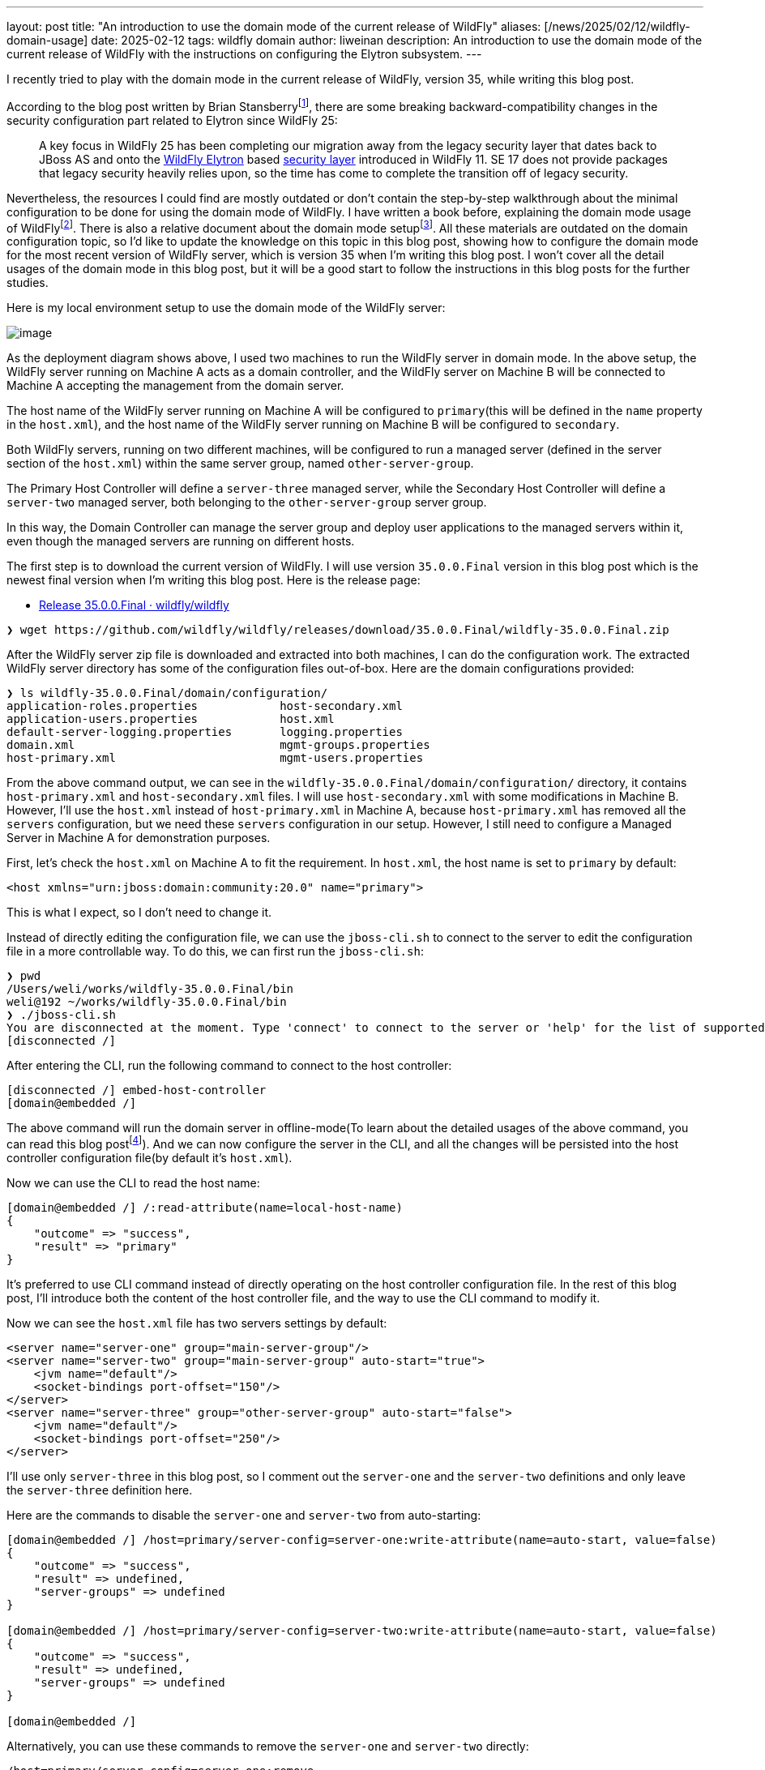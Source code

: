 ---
layout: post
title:  "An introduction to use the domain mode of the current release of WildFly"
aliases: [/news/2025/02/12/wildfly-domain-usage]
date:   2025-02-12
tags:   wildfly domain
author: liweinan
description: An introduction to use the domain mode of the current release of WildFly with the instructions on configuring the Elytron subsystem.
---

I recently tried to play with the domain mode in the current release of WildFly, version 35, while writing this blog post.

According to the blog post written by Brian Stansberryfootnote:[https://www.wildfly.org/news/2021/10/05/WildFly25-Final-Released/[WildFly 25 is released!]], there are some breaking backward-compatibility changes in the security configuration part related to Elytron since WildFly 25:

____
A key focus in WildFly 25 has been completing our migration away from the legacy security layer that dates back to JBoss AS and onto the https://wildfly-security.github.io/wildfly-elytron/[WildFly Elytron] based https://docs.wildfly.org/24/WildFly_Elytron_Security.html[security layer] introduced in WildFly 11. SE 17 does not provide packages that legacy security heavily relies upon, so the time has come to complete the transition off of legacy security.
____

Nevertheless, the resources I could find are mostly outdated or don't contain the step-by-step walkthrough about the minimal configuration to be done for using the domain mode of WildFly. I have written a book before, explaining the domain mode usage of WildFlyfootnote:[https://www.packtpub.com/en-us/product/jboss-eap6-high-availability-9781783282449?srsltid=AfmBOooUR6olUaY8qVHB6U70wb2oe_nAk8OloSeJAtkbn6AGgoQ7-OM9[JBoss EAP6 High Availability | Programming | eBook]]. There is also a relative document about the domain mode setupfootnote:[https://docs.wildfly.org/35/Admin_Guide.html#Domain_Setup[https://docs.wildfly.org/35/Admin_Guide.html#Domain_Setup]]. All these materials are outdated on the domain configuration topic, so I'd like to update the knowledge on this topic in this blog post, showing how to configure the domain mode for the most recent version of WildFly server, which is version 35 when I'm writing this blog post. I won’t cover all the detail usages of the domain mode in this blog post, but it will be a good start to follow the instructions in this blog posts for the further studies.

Here is my local environment setup to use the domain mode of the WildFly server:

image:/assets/img/news/2025-01-wildfly-domain/01.png[image]

As the deployment diagram shows above, I used two machines to run the WildFly server in domain mode. In the above setup, the WildFly server running on Machine A acts as a domain controller, and the WildFly server on Machine B will be connected to Machine A accepting the management from the domain server.

The host name of the WildFly server running on Machine A will be configured to `primary`(this will be defined in the `name` property in the `host.xml`), and the host name of the WildFly server running on Machine B will be configured to `secondary`.

Both WildFly servers, running on two different machines, will be configured to run a managed server (defined in the server section of the `host.xml`) within the same server group, named `other-server-group`.

The Primary Host Controller will define a `server-three` managed server, while the Secondary Host Controller will define a `server-two` managed server, both belonging to the `other-server-group` server group.

In this way, the Domain Controller can manage the server group and deploy user applications to the managed servers within it, even though the managed servers are running on different hosts.

The first step is to download the current version of WildFly. I will use version `35.0.0.Final` version in this blog post which is the newest final version when I’m writing this blog post. Here is the release page:

* https://github.com/wildfly/wildfly/releases/tag/35.0.0.Final[Release 35.0.0.Final · wildfly/wildfly]

[source,bash]
----
❯ wget https://github.com/wildfly/wildfly/releases/download/35.0.0.Final/wildfly-35.0.0.Final.zip
----

After the WildFly server zip file is downloaded and extracted into both machines, I can do the configuration work. The extracted WildFly server directory has some of the configuration files out-of-box. Here are the domain configurations provided:

[source,bash]
----
❯ ls wildfly-35.0.0.Final/domain/configuration/
application-roles.properties            host-secondary.xml
application-users.properties            host.xml
default-server-logging.properties       logging.properties
domain.xml                              mgmt-groups.properties
host-primary.xml                        mgmt-users.properties
----

From the above command output, we can see in the `wildfly-35.0.0.Final/domain/configuration/` directory, it contains `host-primary.xml` and `host-secondary.xml` files. I will use `host-secondary.xml` with some modifications in Machine B. However, I’ll use the `host.xml` instead of `host-primary.xml` in Machine A, because `host-primary.xml` has removed all the `servers` configuration, but we need these `servers` configuration in our setup. However, I still need to configure a Managed Server in Machine A for demonstration purposes.

First, let’s check the `host.xml` on Machine A to fit the requirement. In `host.xml`, the host name is set to `primary` by default:

[source,xml]
----
<host xmlns="urn:jboss:domain:community:20.0" name="primary">
----

This is what I expect, so I don’t need to change it.

Instead of directly editing the configuration file, we can use the `jboss-cli.sh` to connect to the server to edit the configuration file in a more controllable way. To do this, we can first run the `jboss-cli.sh`:

[source,bash]
----
❯ pwd
/Users/weli/works/wildfly-35.0.0.Final/bin
weli@192 ~/works/wildfly-35.0.0.Final/bin
❯ ./jboss-cli.sh
You are disconnected at the moment. Type 'connect' to connect to the server or 'help' for the list of supported commands.
[disconnected /]
----

After entering the CLI, run the following command to connect to the host controller:

[source,bash]
----
[disconnected /] embed-host-controller
[domain@embedded /]
----

The above command will run the domain server in offline-mode(To learn about the detailed usages of the above command, you can read this blog postfootnote:[https://www.wildfly.org/news/2017/10/10/Embedded-Host-Controller/[Running an Embedded WildFly Host Controller in the CLI]]). And we can now configure the server in the CLI, and all the changes will be persisted into the host controller configuration file(by default it’s `host.xml`).

Now we can use the CLI to read the host name:

[source,bash]
----
[domain@embedded /] /:read-attribute(name=local-host-name)
{
    "outcome" => "success",
    "result" => "primary"
}
----

It's preferred to use CLI command instead of directly operating on the host controller configuration file. In the rest of this blog post, I'll introduce both the content of the host controller file, and the way to use the CLI command to modify it.

Now we can see the `host.xml` file has two servers settings by default:

[source,xml]
----
<server name="server-one" group="main-server-group"/>
<server name="server-two" group="main-server-group" auto-start="true">
    <jvm name="default"/>
    <socket-bindings port-offset="150"/>
</server>
<server name="server-three" group="other-server-group" auto-start="false">
    <jvm name="default"/>
    <socket-bindings port-offset="250"/>
</server>
----

I’ll use only `server-three` in this blog post, so I comment out the `server-one` and the `server-two` definitions and only leave the `server-three` definition here.

Here are the commands to disable the `server-one` and `server-two` from auto-starting:

[source,bash]
----
[domain@embedded /] /host=primary/server-config=server-one:write-attribute(name=auto-start, value=false)
{
    "outcome" => "success",
    "result" => undefined,
    "server-groups" => undefined
}

[domain@embedded /] /host=primary/server-config=server-two:write-attribute(name=auto-start, value=false)
{
    "outcome" => "success",
    "result" => undefined,
    "server-groups" => undefined
}

[domain@embedded /]
----

Alternatively, you can use these commands to remove the `server-one` and `server-two` directly:

[source,bash]
----
/host=primary/server-config=server-one:remove
/host=primary/server-config=server-two:remove
----

In addition, there are several interface properties defined in the `host.xml` file that we need to override during runtime. Here is the `interfaces` section in the `host.xml`:

[source,xml]
----
<interfaces>
    <interface name="management">
        <inet-address value="$\{jboss.bind.address.management:127.0.0.1}"/>
    </interface>
    <interface name="public">
        <inet-address value="$\{jboss.bind.address:127.0.0.1}"/>
    </interface>
</interfaces>
----

I checked my IP address of Machine A, and it’s `192.168.0.115`, so I started the WildFly Server on Machine A by running the following commands in the `bin` directory of WildFly:

[source,bash]
----
$ pwd
/wildfly-35.0.0.Final/bin
----

[source,bash]
----
$ ./domain.sh --host-config=host.xml -Djboss.bind.address.management=192.168.0.115 -Djboss.bind.address=192.168.0.115 -Djboss.domain.primary.address=192.168.0.115
----

Please note that the `host.xml` is the default value for the `--host-config` argument. So in this specific case we don’t have to add it.

And I can see the server is started and here is the server log output of the above command:

[source,bash]
----
=========================================================================

JBoss Bootstrap Environment

JBOSS_HOME: /wildfly-35.0.0.Final

JAVA: .sdkman/candidates/java/current/bin/java

JAVA_OPTS: -Xms64m -Xmx512m -Djava.net.preferIPv4Stack=true -Djboss.modules.system.pkgs=org.jboss.byteman -Djava.awt.headless=true -Djdk.serialFilter="maxbytes=10485760;maxdepth=128;maxarray=100000;maxrefs=300000"  --add-exports=java.desktop/sun.awt=ALL-UNNAMED --add-exports=java.naming/com.sun.jndi.ldap=ALL-UNNAMED --add-exports=java.naming/com.sun.jndi.url.ldap=ALL-UNNAMED --add-exports=java.naming/com.sun.jndi.url.ldaps=ALL-UNNAMED --add-exports=jdk.naming.dns/com.sun.jndi.dns=ALL-UNNAMED --add-opens=java.base/java.lang=ALL-UNNAMED --add-opens=java.base/java.lang.invoke=ALL-UNNAMED --add-opens=java.base/java.lang.reflect=ALL-UNNAMED --add-opens=java.base/java.io=ALL-UNNAMED --add-opens=java.base/java.net=ALL-UNNAMED --add-opens=java.base/java.security=ALL-UNNAMED --add-opens=java.base/java.util=ALL-UNNAMED --add-opens=java.base/java.util.concurrent=ALL-UNNAMED --add-opens=java.management/javax.management=ALL-UNNAMED --add-opens=java.naming/javax.naming=ALL-UNNAMED -Djava.security.manager=allow

=========================================================================

17:06:49,064 INFO  [org.jboss.modules] (main) JBoss Modules version 2.1.6.Final
17:06:49,405 INFO  [org.jboss.threads] (main) JBoss Threads version 2.4.0.Final
17:06:49,428 INFO  [org.jboss.as.process.Host Controller.status] (main) WFLYPC0018: Starting process 'Host Controller'
17:06:49,896 INFO  [org.jboss.as.process.Host Controller.system.stdout] (stdout for Host Controller) [Host Controller] 17:06:49,875 INFO  [org.jboss.modules] (main) JBoss Modules version 2.1.6.Final
[Host Controller] 17:06:50,385 INFO  [org.jboss.msc] (main) JBoss MSC version 1.5.5.Final
[Host Controller] 17:06:50,393 INFO  [org.jboss.threads] (main) JBoss Threads version 2.4.0.Final
[Host Controller] 17:06:50,441 INFO  [org.jboss.as] (MSC service thread 1-2) WFLYSRV0049: WildFly 35.0.0.Final (WildFly Core 27.0.0.Final) starting
[Host Controller] 17:06:50,806 INFO  [org.wildfly.security] (Controller Boot Thread) ELY00001: WildFly Elytron version 2.6.0.Final
[Host Controller] 17:06:51,088 INFO  [org.jboss.as.host.controller] (Controller Boot Thread) WFLYHC0003: Creating http management service using network interface (management) port (9990) securePort (-1)
[Host Controller] 17:06:51,099 INFO  [org.xnio] (MSC service thread 1-3) XNIO version 3.8.16.Final
[Host Controller] 17:06:51,103 INFO  [org.xnio.nio] (MSC service thread 1-3) XNIO NIO Implementation Version 3.8.16.Final
[Host Controller] 17:06:51,139 INFO  [org.jboss.remoting] (MSC service thread 1-7) JBoss Remoting version 5.0.30.Final
[Host Controller] 17:06:52,510 INFO  [org.jboss.as] (Controller Boot Thread) WFLYSRV0062: Http management interface listening on http://192.168.0.115:9990/management and https://192.168.0.115:-1/management
[Host Controller] 17:06:52,510 INFO  [org.jboss.as] (Controller Boot Thread) WFLYSRV0053: Admin console listening on http://192.168.0.115:9990 and https://192.168.0.115:-1
[Host Controller] 17:06:52,546 INFO  [org.jboss.as] (Controller Boot Thread) WFLYSRV0025: WildFly 35.0.0.Final (WildFly Core 27.0.0.Final) (Host Controller) started in 3066ms - Started 70 of 71 services (14 services are lazy, passive or on-demand) - Host Controller configuration files in use: domain.xml, host.xml - Minimum feature stability level: community
----

From the above server log output, I can see the server-bound address is `192.168.0.115` instead of the default `127.0.0.1`. Then I opened another terminal window and ran the following command in the `bin` directory of the WildFly server:

[source,bash]
----
$ ./add-user.sh -u admin -p 123
Added user 'admin' to file '/wildfly-35.0.0.Final/standalone/configuration/mgmt-users.properties'
Added user 'admin' to file '/wildfly-35.0.0.Final/domain/configuration/mgmt-users.properties'
----

From the above command output, we can see the `admin` user is added and its password is `123`. This added user will be used on the Secondary Host Controller to connect to the Primary Host controller.

Please note that the above command didn't generate a secret value related to the generated `admin` user as described you may find in the other online materials, which is already deprecated since WildFly 25. So the following `secret` configuration on the Secondary Host Controller is already deprecated:

[source,xml]
----
<server-identities>
  <secret value="..." />
</server-identities>
----

As the Primary Host Controller is started on Machine A, now we can check the WildFly server configuration on Machine B. As planned, the Host Controller is named `secondary`, and it will be connected to the Primary Host Controller on Machine A, which acts as the domain controller.

Now we can check the configuration on the Secondary Host Controller. The Secondary Host Controller on Machine B will use the `host-secondary.xml` file as its configuration file. Please note that to edit the `host-secondary.xml` file in CLI, you should use this command to connect to the embedded server and use the correct host controller file:

[source,bash]
----
[disconnected /] embed-host-controller --host-config=host-secondary.xml
[domain@embedded /]
----

We need to make some modifications to this file. First I need to add the `name` property to the `host` section:

[source,xml]
----
<host xmlns="urn:jboss:domain:community:20.0" name="secondary">
----

Here is the method to use the CLI command to modify the host controller name:

[source,bash]
----
$ ./wildfly-35.0.0.Final/bin/jboss-cli.sh
You are disconnected at the moment. Type 'connect' to connect to the server or 'help' for the list of supported commands.
[disconnected /] embed-host-controller --host-config=host-secondary.xml
[domain@embedded /] /host=unknown-host.unknown-domain:write-attribute(name=name,value=secondary)
{
    "outcome" => "success",
    "result" => undefined,
    "server-groups" => undefined,
    "response-headers" => \{"process-state" => "reload-required"}
}
----

[source,bash]
----
[domain@embedded /] /host=unknown-host.unknown-domain:reload(admin-only=true)
{"outcome" => "success"}
----

Please note that if you use tab complete, it should autocomplete your default host name. Giving the host a name can help to analyze the server log output later.

So I need to define this `authentication-context` in the `elytron` subsystem. This configuration is different from the legacy authentication. Here are the details:

[source,xml]
----
<profile>
    <subsystem xmlns="urn:jboss:domain:core-management:1.0"/>
    <subsystem xmlns="urn:wildfly:elytron:community:18.0" final-providers="combined-providers"
               disallowed-providers="OracleUcrypto" register-jaspi-factory="false">
        <authentication-client>
            <authentication-configuration sasl-mechanism-selector="DIGEST-MD5" name="myConfig"
                                          authentication-name="admin" realm="ManagementRealm">
                <credential-reference clear-text="123"/>
            </authentication-configuration>
            <authentication-context name="myCtx">
                <match-rule match-host="$\{jboss.domain.primary.address}" authentication-configuration="myConfig"/>
            </authentication-context>
        </authentication-client>
        ...
    </subsystem>
    ...
</profile>
----

Here is the equivalent CLI command to do the configuration:

[source,bash]
----
[domain@embedded /] /host=secondary/subsystem=elytron/authentication-configuration=myConfig:add(sasl-mechanism-selector=DIGEST-MD5, authentication-name=admin, realm=ManagementRealm, credential-reference=\{clear-text="123"})
{"outcome" => "success"}
----

[source,bash]
----
[domain@embedded /] /host=secondary/subsystem=elytron/authentication-context=myCtx:add(match-rules=[{match-host="$\{jboss.domain.primary.address}", authentication-configuration=myConfig}])
{"outcome" => "success"}
----

The above configuration shows how to configure the `elytron` subsystem to provide user `admin` and its password `123` for usage. The `authentication-configuration` section is added, and the authentication context `myCtx` is using this configuration. Please note this is only one way to provide `username` and `password` via the Elytron subsystem, and you can avoid using `clear-text` to provide the password. I won’t dig into more details on how to use Elytron in this blog post, but you can always refer to its document to learn its usagefootnote:[https://docs.wildfly.org/35/WildFly_Elytron_Security.html[WildFly Elytron Security]].

Then I need to add modify configuration of the `domain-controller`:

[source,xml]
----
<domain-controller>
    <remote authentication-context="myCtx">
        <discovery-options>
            <static-discovery name="primary" protocol="$\{jboss.domain.primary.protocol:remote+http}"
                              host="$\{jboss.domain.primary.address}" port="$\{jboss.domain.primary.port:9990}"/>
        </discovery-options>
    </remote>
</domain-controller>
----

As the configuration is shown above, I defined the `authentication-context` to be used as `myCtx`. Here is the equivalent CLI command to do the configuration:

[source,bash]
----
/host=secondary:write-attribute(name=domain-controller.remote.authentication-context, value=myCtx)
{
    "outcome" => "success",
    "result" => undefined,
    "server-groups" => undefined,
    "response-headers" => \{"process-state" => "reload-required"}
}
----

After configuring the authentication part in the `host-secondary.xml` file on Machine B, the last thing is that I disabled the `server-one` and left only `server-two` in the configuration:

[source,xml]
----
<servers>
    <!-- <server name="server-one" group="main-server-group"/> -->
    <server name="server-two" group="other-server-group">
        <socket-bindings port-offset="150"/>
    </server>
</servers>
----

Again it's better to use the CLI command to do the configuration:

[source,bash]
----
/host=secondary/server-config=server-one:remove
----

Until now all the configurations are done, and then I can start the WildFly server on Machine B with the following command:

[source,bash]
----
❯ ./domain.sh --host-config=host-secondary.xml -Djboss.bind.address.management=192.168.0.113 -Djboss.bind.address=192.168.0.113 -Djboss.domain.primary.address=192.168.0.115
----

In the above command, I assign the value `host-secondary.xml` to the `host-config` property, and I assign values of `jboss.bind.address.management` and `jboss.bind.address` as `192.168.0.113`, which is the IP address of Machine B itself. I assigned the value of `jboss.domain.primary.address` as `192.168.0.115`, which is the IP address of Machine A. On Machine A, there is a WildFly server running as a domain controller as described above. Now we can see the server log output of the above command from Machine B:

[source,bash]
----
=========================================================================

JBoss Bootstrap Environment

JBOSS_HOME: /wildfly-35.0.0.Final

JAVA: .sdkman/candidates/java/current/bin/java

JAVA_OPTS: -Xms64m -Xmx512m -Djava.net.preferIPv4Stack=true -Djboss.modules.system.pkgs=org.jboss.byteman -Djava.awt.headless=true -Djdk.serialFilter="maxbytes=10485760;maxdepth=128;maxarray=100000;maxrefs=300000"  --add-exports=java.desktop/sun.awt=ALL-UNNAMED --add-exports=java.naming/com.sun.jndi.ldap=ALL-UNNAMED --add-exports=java.naming/com.sun.jndi.url.ldap=ALL-UNNAMED --add-exports=java.naming/com.sun.jndi.url.ldaps=ALL-UNNAMED --add-exports=jdk.naming.dns/com.sun.jndi.dns=ALL-UNNAMED --add-opens=java.base/java.lang=ALL-UNNAMED --add-opens=java.base/java.lang.invoke=ALL-UNNAMED --add-opens=java.base/java.lang.reflect=ALL-UNNAMED --add-opens=java.base/java.io=ALL-UNNAMED --add-opens=java.base/java.net=ALL-UNNAMED --add-opens=java.base/java.security=ALL-UNNAMED --add-opens=java.base/java.util=ALL-UNNAMED --add-opens=java.base/java.util.concurrent=ALL-UNNAMED --add-opens=java.management/javax.management=ALL-UNNAMED --add-opens=java.naming/javax.naming=ALL-UNNAMED -Djava.security.manager=allow

=========================================================================

17:17:30,558 INFO  [org.jboss.modules] (main) JBoss Modules version 2.1.6.Final
17:17:30,668 INFO  [org.jboss.threads] (main) JBoss Threads version 2.4.0.Final
17:17:30,677 INFO  [org.jboss.as.process.Host Controller.status] (main) WFLYPC0018: Starting process 'Host Controller'
17:17:30,855 INFO  [org.jboss.as.process.Host Controller.system.stdout] (stdout for Host Controller) [Host Controller] 17:17:30,847 INFO  [org.jboss.modules] (main) JBoss Modules version 2.1.6.Final
[Host Controller] 17:17:31,008 INFO  [org.jboss.msc] (main) JBoss MSC version 1.5.5.Final
[Host Controller] 17:17:31,010 INFO  [org.jboss.threads] (main) JBoss Threads version 2.4.0.Final
[Host Controller] 17:17:31,026 INFO  [org.jboss.as] (MSC service thread 1-1) WFLYSRV0049: WildFly 35.0.0.Final (WildFly Core 27.0.0.Final) starting
[Host Controller] 17:17:31,158 INFO  [org.wildfly.security] (Controller Boot Thread) ELY00001: WildFly Elytron version 2.6.0.Final
[Host Controller] 17:17:31,270 INFO  [org.jboss.as.host.controller] (Controller Boot Thread) WFLYHC0003: Creating http management service using network interface (management) port (9990) securePort (-1)
[Host Controller] 17:17:31,275 INFO  [org.xnio] (MSC service thread 1-7) XNIO version 3.8.16.Final
[Host Controller] 17:17:31,278 INFO  [org.xnio.nio] (MSC service thread 1-7) XNIO NIO Implementation Version 3.8.16.Final
[Host Controller] 17:17:31,289 INFO  [org.jboss.remoting] (MSC service thread 1-7) JBoss Remoting version 5.0.30.Final
[Host Controller] 17:17:32,666 INFO  [org.jboss.as.host.controller] (Controller Boot Thread) WFLYHC0148: Connected to the domain controller at remote+http://192.168.0.115:9990
[Host Controller] 17:17:32,692 INFO  [org.jboss.as.host.controller] (Controller Boot Thread) WFLYHC0023: Starting server server-two
17:17:32,800 INFO  [org.jboss.as.process.Server:server-two.status] (ProcessController-threads - 3) WFLYPC0018: Starting process 'Server:server-two'
[Host Controller] 17:17:33,442 INFO  [org.jboss.as.host.controller] (management task-1) WFLYHC0021: Server [Server:server-two] connected using connection [Channel ID 20a1192c (inbound) of Remoting connection 79a44d09 to 192.168.0.113/192.168.0.113:61942 of endpoint "secondary:MANAGEMENT" <6894739b>]
[Host Controller] 17:17:33,452 INFO  [org.jboss.as] (Controller Boot Thread) WFLYSRV0062: Http management interface listening on http://192.168.0.113:9990/management and https://192.168.0.113:-1/management
[Host Controller] 17:17:33,452 INFO  [org.jboss.as] (Controller Boot Thread) WFLYSRV0054: Admin console is not enabled
[Host Controller] 17:17:33,453 INFO  [org.jboss.as] (Controller Boot Thread) WFLYSRV0025: WildFly 35.0.0.Final (WildFly Core 27.0.0.Final) (Host Controller) started in 2754ms - Started 70 of 71 services (14 services are lazy, passive or on-demand) - Host Controller configuration file in use: host-secondary.xml - Minimum feature stability level: community
[Host Controller] 17:17:33,453 INFO  [org.jboss.as.host.controller] (server-registration-threads - 1) WFLYHC0020: Registering server server-two
----

From the above server log output on Machine B, we can see the WildFly server is started and `server-two` is started. In addition, it’s connected to the Domain Controller on Machine A. Here is the server log output from the WildFly server on Machine A:

[source,bash]
----
[Host Controller] 17:17:32,549 INFO  [org.jboss.as.domain.controller] (Host Controller Service Threads - 23) WFLYHC0019: Registered remote secondary host "secondary", JBoss WildFly 35.0.0.Final (WildFly 27.0.0.Final)
----

From the above Primary Host Controller log output, I can see the secondary host is connected, so it starts to accept the management of Primary Host Controller, which acts as the domain controller. Now I can open the web browser on Machine A to access the WildFly server admin console: http://192.168.0.115:9990

Please note that I can’t use the IP address `127.0.0.1` here, because the WildFly server is listening to the public IP address of Machine A, which we have assigned to the `jboss.bind.address.management` property during the server startup process. Here is the screenshot of the admin page of the WildFly server:

image:/assets/img/news/2025-01-wildfly-domain/02.png[image]

We need to enter `admin` as the username and `123` as the password, which is the user we added as the management user above. And then we can enter the admin page of the server:

image:/assets/img/news/2025-01-wildfly-domain/03.png[image]

As we have entered the WildFly admin page, we can try to deploy an example application. There is a `helloworld` project in the WildFly Quickstart project:

* https://github.com/wildfly/quickstart/tree/35.0.0.Final/helloworld[https://github.com/wildfly/quickstart/tree/35.0.0.Final/helloworld]

The above project is a simple application that just contains a servlet that will respond with the text `<h1>Hello World!</h1>` to the request. So I cloned the WildFly Quickstart project into my local environment and then built the `helloworld` project to generate the `helloworld.war`:

[source,bash]
----
$ pwd
/wildfly-quickstart/helloworld
----

[source,bash]
----
$ mvn install
...
[INFO] BUILD SUCCESS
...
----

[source,bash]
----
❯ ls target/*.war
target/helloworld.war
----

As the project is built, I can deploy the above WAR file into the WildFly server group. So I go back to the WildFly admin page, and then I can click the `Deployments` on the top menu and click the `Upload Deployment`:

image:/assets/img/news/2025-01-wildfly-domain/04.png[image]

From the above screenshot, you can see that I tried to deploy the sample project into the `other-server-group`. I use this server group because I have configured servers on both Primary Host Controller and Secondary Host Controller hosts into this server group. Here is the deployment diagram for the server group:

image:/assets/img/news/2025-01-wildfly-domain/05.png[image]

As the diagram shown above, I will use the domain controller’s admin page to deploy `helloworld.war` into the `other-server-group`, so the project will be deployed to `server-two` and `server-three`, because they both belong to `other-server-group`. Coming back to the WildFly admin page, I drag and drop the `helloworld.war` into the deployment page:

image:/assets/img/news/2025-01-wildfly-domain/06.png[image]

Then I clicked `Next` and left the deployment configuration fields as default:

image:/assets/img/news/2025-01-wildfly-domain/07.png[image]

Then I clicked `Finished` and reached the `Deployment successful` page:

image:/assets/img/news/2025-01-wildfly-domain/08.png[image]

Now the `helloworld.war` is deployed to all the managed servers in the `other-server-group`. Now I click the `Deployments` on the top menu of the admin page, and then click the `other-server-group`, we can see that the `helloworld.war` is deployed into the server group:

image:/assets/img/news/2025-01-wildfly-domain/09.png[image]

As the `helloworld` project is deployed, we can check the statuses of the two Host Controllers. I clicked the `Runtime` on top of the menu of the admin page, and then clicked the `primary` host tab, then I saw that `server-three` has not started yet:

image:/assets/img/news/2025-01-wildfly-domain/10.png[image]

This is because the `auto-start` property is configured to `false` in the `host.xml` of the primary host:

[source,xml]
----
<server name="server-three" group="other-server-group" auto-start="false">
    <jvm name="default"/>
    <socket-bindings port-offset="250"/>
</server>
----

So I need to click the `Start` button of the `server-three`:

image:/assets/img/news/2025-01-wildfly-domain/11.png[image]

After a while the `server-three` is started:

image:/assets/img/news/2025-01-wildfly-domain/12.png[image]

Because we didn’t configure the `auto-start` to `false` on the
Secondary Host Controller, so it’s already started:

image:/assets/img/news/2025-01-wildfly-domain/13.png[image]

From the above screenshots, we can see that the URL of `server-two` is http://192.168.0.113:8230, and the URL of `server-three` is http://192.168.0.115:8330. Their ports are different because the `port-offset` property settings are different. For `server-three`, the `port-offset` is configured like this:

[source,xml]
----
<server name="server-three" group="other-server-group" auto-start="false">
    <jvm name="default"/>
    <socket-bindings port-offset="250"/>
</server>
----

Because the `port-offset` is set to `250` for `server-three`, and the default HTTP port setting is `8080`, so `8080+250=8330`. For `server-two`, the configuration is like this:

[source,bash]
----
<server name="server-two" group="other-server-group">
    <socket-bindings port-offset="150"/>
</server>
----

As the `port-offset` setting is `150`, the calculated HTTP port is `8080+150=8330`, which is expected. Now we can use the `curl` command to do the requests to both the Machine A and the Machine B to see if the `helloworld` project is deployed on two both of the machines:

[source,bash]
----
❯ curl http://192.168.0.115:8330/helloworld/HelloWorld
<html><head><title>helloworld</title></head><body>
<h1>Hello World!</h1>
</body></html>
----

[source,bash]
----
❯ curl http://192.168.0.113:8230/helloworld/HelloWorld
<html><head><title>helloworld</title></head><body>
<h1>Hello World!</h1>
</body></html>
----

From the above command output, we can see that the `helloworld` project is deployed two both hosts. Though they are running on two different machines, because these two hosts are in the same `other-server-group` and they are managed by the domain controller, so the project is deployed to both hosts.

I hope this blog post can be helpful to update your knowledge base to see how to use the domain mode in the most current WildFly release. For convenience, I have put the `host.xml` of the Primary Host Controller and the `host-secondary.xml` of the Secondary Host Controller online for referencefootnote:[https://gist.github.com/liweinan/6cca8f88203e5aa76d3c1516d1758421[WildFly Domain Mode Configuration Files]].

=== References
